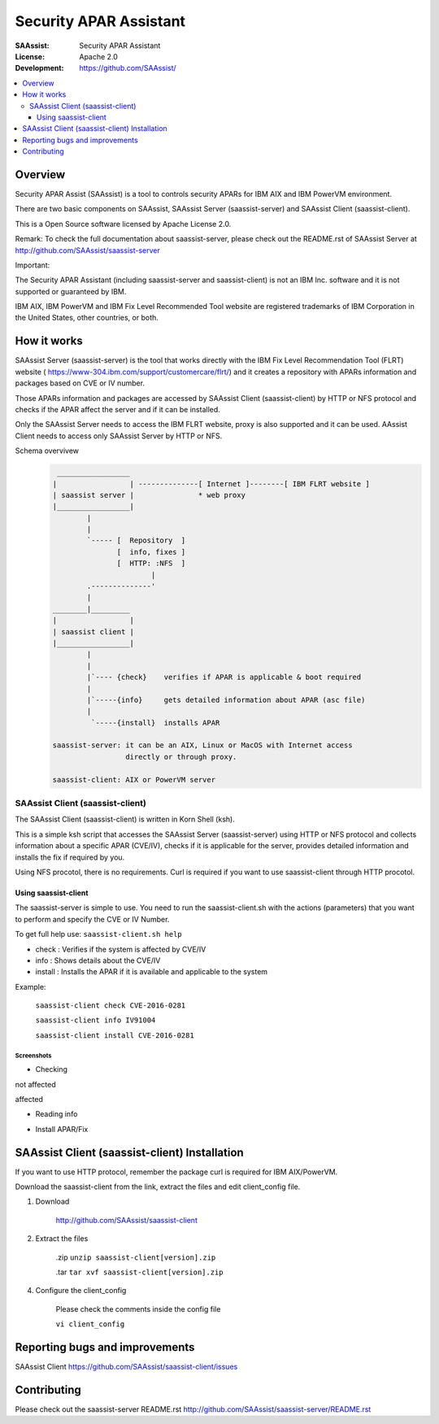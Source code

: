 ***********************
Security APAR Assistant
***********************

:SAAssist: Security APAR Assistant
:License: Apache 2.0
:Development: https://github.com/SAAssist/


.. contents::
    :local:
    :depth: 3
    :backlinks: none

Overview
********

Security APAR Assist (SAAssist) is a tool to controls security APARs for IBM
AIX and IBM PowerVM environment.

There are two basic components on SAAssist, SAAssist Server (saassist-server)
and SAAssist Client (saassist-client).

This is a Open Source software licensed by Apache License 2.0.

Remark: To check the full documentation about saassist-server, please check out
the README.rst of SAAssist Server at http://github.com/SAAssist/saassist-server

Important:

The Security APAR Assistant (including saassist-server and saassist-client) is
not an IBM Inc. software and it is not supported or guaranteed by IBM.

IBM AIX, IBM PowerVM and IBM Fix Level Recommended Tool website are registered
trademarks of IBM Corporation in the United States, other countries, or both.

How it works
************

SAAssist Server (saassist-server) is the tool that works directly with the IBM
Fix Level Recommendation Tool (FLRT) website (
https://www-304.ibm.com/support/customercare/flrt/) and it creates a repository
with APARs information and packages based on CVE or IV number.

Those APARs information and packages are accessed by SAAssist Client
(saassist-client) by HTTP or NFS protocol and checks if the APAR affect the
server and if it can be installed.

Only the SAAssist Server needs to access the IBM FLRT website, proxy is also
supported and it can be used.
AAssist Client needs to access only SAAssist Server by HTTP or NFS.

Schema overvivew
 .. code-block::

     _________________
    |                 | --------------[ Internet ]--------[ IBM FLRT website ]
    | saassist server |               * web proxy
    |_________________|
            |
            |
            `----- [  Repository  ]
                   [  info, fixes ]
                   [  HTTP: :NFS  ]
                           |
            .--------------'
            |
    ________|_________
    |                 |
    | saassist client |
    |_________________|
            |
            |
            |`---- {check}    verifies if APAR is applicable & boot required
            |
            |`-----{info}     gets detailed information about APAR (asc file)
            |
             `-----{install}  installs APAR

    saassist-server: it can be an AIX, Linux or MacOS with Internet access
                     directly or through proxy.

    saassist-client: AIX or PowerVM server


SAAssist Client (saassist-client)
=================================

The SAAssist Client (saassist-client) is written in Korn Shell (ksh).

This is a simple ksh script that accesses the SAAssist Server (saassist-server)
using HTTP or NFS protocol and collects information about a specific APAR
(CVE/IV), checks if it is applicable for the server, provides detailed
information and installs the fix if required by you.

Using NFS procotol, there is no requirements. Curl is required if you want to
use saassist-client through HTTP procotol.


Using saassist-client
---------------------

The saassist-server is simple to use. You need to run the
saassist-client.sh with the actions (parameters) that you want to perform and
specify the CVE or IV Number.


To get full help use: ``saassist-client.sh help``

* check   : Verifies if the system is affected by CVE/IV
* info    : Shows details about the CVE/IV
* install : Installs the APAR if it is available and applicable to the system


Example:

  ``saassist-client check CVE-2016-0281``

  ``saassist-client info IV91004``

  ``saassist-client install CVE-2016-0281``

Screenshots
^^^^^^^^^^^

* Checking

not affected

.. image:: doc/screenshots/client_not_affected.png

affected

.. image:: doc/screenshots/client_affected.png

* Reading info

.. image:: doc/screenshots/client_info.png

* Install APAR/Fix

.. image:: doc/screenshots/client_install.png

.. image:: doc/screenshots/client_install_end.png



SAAssist Client (saassist-client) Installation
**********************************************

If you want to use HTTP protocol, remember the package curl is required for IBM
AIX/PowerVM.

Download the saassist-client from the link, extract the files and edit
client_config file.

1. Download

    http://github.com/SAAssist/saassist-client

2. Extract the files

    .zip ``unzip saassist-client[version].zip``

    .tar ``tar xvf saassist-client[version].zip``

4. Configure the client_config

    Please check the comments inside the config file

    ``vi client_config``


Reporting bugs and improvements
*******************************

SAAssist Client https://github.com/SAAssist/saassist-client/issues

Contributing
************

Please check out the saassist-server README.rst
http://github.com/SAAssist/saassist-server/README.rst
